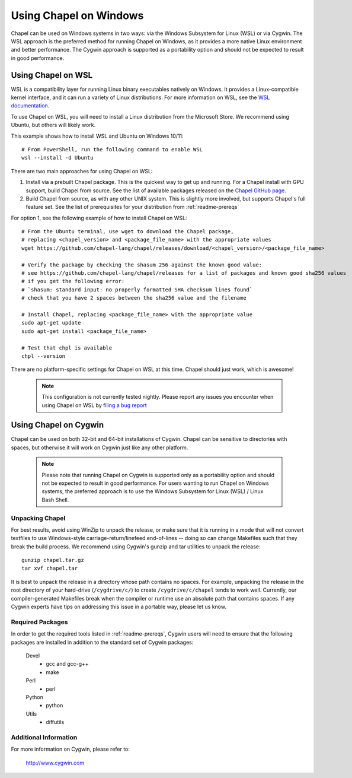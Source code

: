 .. _readme-windows:

=======================
Using Chapel on Windows
=======================

Chapel can be used on Windows systems in two ways: via the Windows Subsystem
for Linux (WSL) or via Cygwin. The WSL approach is the preferred method for
running Chapel on Windows, as it provides a more native Linux environment and
better performance. The Cygwin approach is supported as a portability option
and should not be expected to result in good performance.


-------------------
Using Chapel on WSL
-------------------

WSL is a compatibility layer for running Linux binary executables natively on
Windows. It provides a Linux-compatible kernel interface, and it can run a
variety of Linux distributions. For more information on WSL, see the
`WSL documentation <https://docs.microsoft.com/en-us/windows/wsl/about>`_.

To use Chapel on WSL, you will need to install a Linux distribution from the
Microsoft Store. We recommend using Ubuntu, but others will likely work.

This example shows how to install WSL and Ubuntu on Windows 10/11::

    # From PowerShell, run the following command to enable WSL
    wsl --install -d Ubuntu


There are two main approaches for using Chapel on WSL:

1) Install via a prebuilt Chapel package. This is the quickest way to get up
   and running. For a Chapel install with GPU support, build Chapel from source.
   See the list of available packages released on the `Chapel GitHub page <https://github.com/chapel-lang/chapel/releases>`_.

2) Build Chapel from source, as with any other UNIX system. This is slightly
   more involved, but supports Chapel's full feature set. See the list of prerequisites
   for your distribution from :ref:`readme-prereqs`


For option 1, see the following example of how to install Chapel on WSL::

    # From the Ubuntu terminal, use wget to download the Chapel package,
    # replacing <chapel_version> and <package_file_name> with the appropriate values
    wget https://github.com/chapel-lang/chapel/releases/download/<chapel_version>/<package_file_name>

    # Verify the package by checking the shasum 256 against the known good value:
    # see https://github.com/chapel-lang/chapel/releases for a list of packages and known good sha256 values
    # if you get the following error:
    # `shasum: standard input: no properly formatted SHA checksum lines found`
    # check that you have 2 spaces between the sha256 value and the filename

    # Install Chapel, replacing <package_file_name> with the appropriate value
    sudo apt-get update
    sudo apt-get install <package_file_name>

    # Test that chpl is available
    chpl --version

There are no platform-specific settings for Chapel on WSL at this time. Chapel should
just work, which is awesome!

  .. note::

    This configuration is not currently tested nightly. Please report any issues
    you encounter when using Chapel on WSL by `filing a bug report
    <https://github.com/chapel-lang/chapel/issues/new>`_

----------------------
Using Chapel on Cygwin
----------------------

Chapel can be used on both 32-bit and 64-bit installations of Cygwin.
Chapel can be sensitive to directories with spaces, but otherwise it
will work on Cygwin just like any other platform.

   .. note::

     Please note that running Chapel on Cygwin is supported only as a
     portability option and should not be expected to result in good
     performance.  For users wanting to run Chapel on Windows systems,
     the preferred approach is to use the Windows Subsystem for Linux (WSL)
     / Linux Bash Shell.


Unpacking Chapel
----------------

For best results, avoid using WinZip to unpack the release, or make
sure that it is running in a mode that will not convert textfiles to
use Windows-style carriage-return/linefeed end-of-lines -- doing so
can change Makefiles such that they break the build process. We
recommend using Cygwin's gunzip and tar utilities to unpack the
release::

    gunzip chapel.tar.gz
    tar xvf chapel.tar

It is best to unpack the release in a directory whose path contains no
spaces. For example, unpacking the release in the root directory of your
hard-drive (``/cygdrive/c/``) to create ``/cygdrive/c/chapel`` tends to
work well. Currently, our compiler-generated Makefiles break when the
compiler or runtime use an absolute path that contains spaces. If any
Cygwin experts have tips on addressing this issue in a portable way,
please let us know.


Required Packages
-----------------

In order to get the required tools listed in :ref:`readme-prereqs`,
Cygwin users will need to ensure that the following packages are
installed in addition to the standard set of Cygwin packages:

    Devel
      + gcc and gcc-g++
      + make
    Perl
      + perl
    Python
      + python
    Utils
      + diffutils


Additional Information
----------------------

For more information on Cygwin, please refer to:

    http://www.cygwin.com
